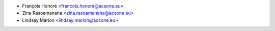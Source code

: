 * François Honoré <francois.honore@acsone.eu>
* Zina Rasoamanana <zina.rasoamanana@acsone.eu>
* Lindsay Marion <lindsay.marion@acsone.eu>
